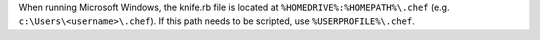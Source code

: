 .. The contents of this file may be included in multiple topics (using the includes directive).
.. The contents of this file should be modified in a way that preserves its ability to appear in multiple topics.


When running Microsoft Windows, the knife.rb file is located at ``%HOMEDRIVE%:%HOMEPATH%\.chef`` (e.g. ``c:\Users\<username>\.chef``). If this path needs to be scripted, use ``%USERPROFILE%\.chef``.
